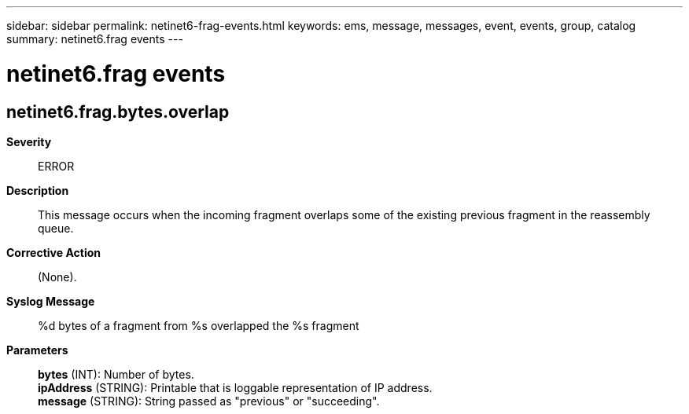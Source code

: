 ---
sidebar: sidebar
permalink: netinet6-frag-events.html
keywords: ems, message, messages, event, events, group, catalog
summary: netinet6.frag events
---

= netinet6.frag events
:toclevels: 1
:hardbreaks:
:nofooter:
:icons: font
:linkattrs:
:imagesdir: ./media/

== netinet6.frag.bytes.overlap
*Severity*::
ERROR
*Description*::
This message occurs when the incoming fragment overlaps some of the existing previous fragment in the reassembly queue.
*Corrective Action*::
(None).
*Syslog Message*::
%d bytes of a fragment from %s overlapped the %s fragment
*Parameters*::
*bytes* (INT): Number of bytes.
*ipAddress* (STRING): Printable that is loggable representation of IP address.
*message* (STRING): String passed as "previous" or "succeeding".
